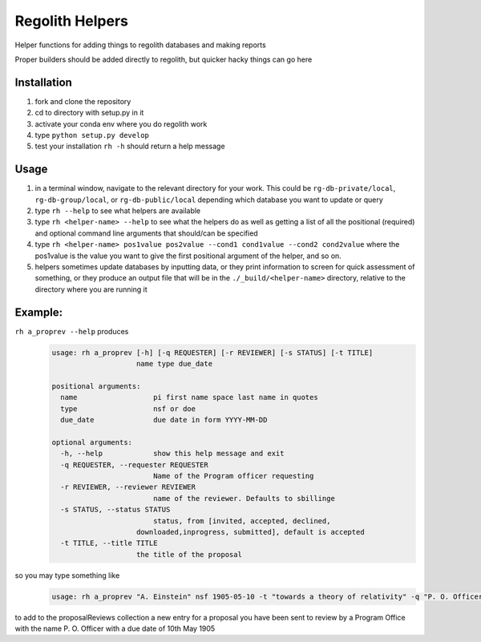 Regolith Helpers
****************

Helper functions for adding things to regolith databases and making reports

Proper builders should be added directly to regolith,
but quicker hacky things can go here

Installation
============
#. fork and clone the repository
#. cd to directory with setup.py in it
#. activate your conda env where you do regolith work
#. type ``python setup.py develop``
#. test your installation ``rh -h`` should return a help message

Usage
=====
#. in a terminal window, navigate to the relevant directory for your work.
   This could be ``rg-db-private/local``, ``rg-db-group/local``, or
   ``rg-db-public/local`` depending which database you want to update or query
#. type ``rh --help`` to see what helpers are available
#. type ``rh <helper-name> --help`` to see what the helpers do as well as
   getting a list of all the positional (required)
   and optional command line arguments that should/can be specified
#. type ``rh <helper-name> pos1value pos2value --cond1 cond1value --cond2 cond2value``
   where the pos1value is the value you want to give the first positional argument
   of the helper, and so on.
#. helpers sometimes update databases by inputting data, or they print
   information to screen for quick assessment of something, or they produce an
   output file that will be in the ``./_build/<helper-name>`` directory, relative
   to the directory where you are running it

Example:
========

``rh a_proprev --help`` produces
 .. code-block:: python

    usage: rh a_proprev [-h] [-q REQUESTER] [-r REVIEWER] [-s STATUS] [-t TITLE]
                        name type due_date

    positional arguments:
      name                  pi first name space last name in quotes
      type                  nsf or doe
      due_date              due date in form YYYY-MM-DD

    optional arguments:
      -h, --help            show this help message and exit
      -q REQUESTER, --requester REQUESTER
                            Name of the Program officer requesting
      -r REVIEWER, --reviewer REVIEWER
                            name of the reviewer. Defaults to sbillinge
      -s STATUS, --status STATUS
                            status, from [invited, accepted, declined,
                        downloaded,inprogress, submitted], default is accepted
      -t TITLE, --title TITLE
                        the title of the proposal

so you may type something like
 .. code-block:: python

    usage: rh a_proprev "A. Einstein" nsf 1905-05-10 -t "towards a theory of relativity" -q "P. O. Officer" -s downloaded -r me

to add to the proposalReviews collection a new entry for a proposal you have been sent to review by a Program Office with the name P. O. Officer with a due date of 10th May 1905